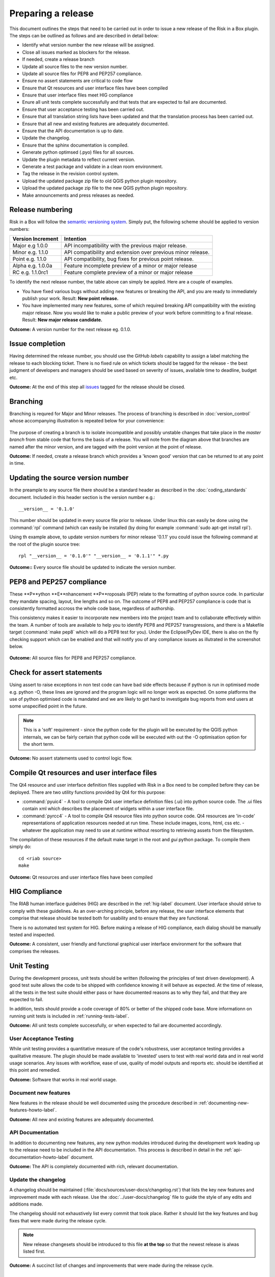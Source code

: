 ===================
Preparing a release
===================

This document outlines the steps that need to be carried out in order
to issue a new release of the Risk in a Box plugin. The steps can be outlined
as follows and are described in detail below:

+ Identify what version number the new release will be assigned.
+ Close all issues marked as blockers for the release.
+ If needed, create a release branch
+ Update all source files to the new version number.
+ Update all source files for PEP8 and PEP257 compliance.
+ Ensure no assert statements are critical to code flow
+ Ensure that Qt resources and user interface files have been compiled
+ Ensure that user interface files meet HIG compliance
+ Enure all unit tests complete successfully and that tests that are expected
  to fail are documented.
+ Ensure that user acceptance testing has been carried out.
+ Ensure that all translation string lists have been updated and that the
  translation process has been carried out.
+ Ensure that all new and existing features are adequately documented.
+ Ensure that the API documentation is up to date.
+ Update the changelog.
+ Ensure that the sphinx documentation is compiled.
+ Generate python optimsed (.pyo) files for all sources.
+ Update the plugin metadata to reflect current version.
+ Generate a test package and validate in a clean room environment.
+ Tag the release in the revision control system.
+ Upload the updated package zip file to old QGIS python plugin repository.
+ Upload the updated package zip file to the new QGIS python plugin repository.
+ Make announcements and press releases as needed.


Release numbering
.................

Risk in a Box will follow the `semantic versioning system <http://semver.org/>`_.
Simply put, the following scheme should be applied to version numbers:

.. table::

   ===================  ============================================================
    Version Increment     Intention
   ===================  ============================================================
    Major e.g 1.0.0     API incompatibility with the previous major release.
    Minor e.g. 1.1.0    API compatibility and extension over previous minor release.
    Point e.g. 1.1.0    API compatibility, bug fixes for previous point release.
    Alpha e.g. 1.0.0a   Feature incomplete preview of a minor or major release
    RC e.g. 1.1.0rc1    Feature complete preview of a minor or major release
   ===================  ============================================================

To identify the next release number, the table above can simply be appled. Here
are a couple of examples.

* You have fixed various bugs without adding new features or breaking the API,
  and you are ready to immediately publish your work. Result: **New point 
  release.**
* You have implemented many new features, some of which required breaking API
  compatibility with the existing major release. Now you would like to make 
  a public preview of your work before committing to a final release. Result:
  **New major release candidate.**


**Outcome:** A version number for the next release eg. 0.1.0.

Issue completion
................

Having determined the release number, you should use the GitHub *labels* 
capability to assign a label matching the release to each blocking ticket. 
There is no fixed rule on which tickets should be tagged for the release - the
best judgment of developers and managers should be used based on severity of
issues, available time to deadline, budget etc.

**Outcome:** At the end of  this step all `issues <https://github.com/AIFDR/risk_in_a_box/issues>`_ 
tagged for the release should be closed.


Branching
.........

Branching is requred for Major and Minor releases. The process of branching
is described in :doc:`version_control` whose accompanying illustration is 
repeated below for your convenience:

.. figure::  ../../release-workflow.png
   :align:   center

The purpose of creating a branch is to isolate incompatible and possibly
unstable changes that take place in the *master branch* from stable code
that forms the basis of a release. You will note from the diagram above
that branches are named after the minor version, and are tagged with the point
version at the point of release.

**Outcome:** If needed, create a release branch which provides a 'known good'
version that can be returned to at any point in time.

Updating the source version number
..................................

In the preample to any source file there should be a standard header as 
described in the :doc:`coding_standards` document. Included in this header
section is the version number e.g.::

   __version__ = '0.1.0'

This number should be updated in every source file prior to release. Under
linux this can easily be done using the :command:`rpl` command (which can
easily be installed (by doing for example :command:`sudo apt-get install rpl`).

Using th example above, to update version numbers for minor release '0.1.1'
you could issue the following command at the root of the plugin source tree::

   rpl "__version__ = '0.1.0'" "__version__ = '0.1.1'" *.py

**Outcome::** Every source file should be updated to indicate the version number.

PEP8 and PEP257 compliance
..........................

These **P**ython **E**nhancement **P**roposals (PEP) relate to the formatting
of python source code. In particular they mandate spacing, layout, line lengths
and so on. The outcome of PEP8 and PEP257 compliance is code that is
consistently formatted accross the whole code base, regardless of authorship.

This consistency makes it easier to incorporate new members into the project
team and to collaborate effectively within the team. A number of tools are
available to help you to identify PEP8 and PEP257 transgressions, and there
is a Makefile target (:command:`make pep8` which will do a PEP8 test for you). 
Under the Eclipse/PyDev IDE, there is also on the fly checking support which
can be enabled and that will notify you of any compliance issues as illutrated
in the screenshot below.

.. figure::  ../../pep8-highlighting.jpeg
   :align:   center


**Outcome:** All source files for PEP8 and PEP257 compliance.

Check for assert statements
...........................

Using assert to raise exceptions in non test code can have bad side effects
because if python is run in optimised mode e.g. python -O, these lines are
ignored and the program logic will no longer work as expected.
On some platforms the use of python optimised code is mandated and we are 
likely to get hard to investigate bug reports from end users at some
unspecified point in the future.

.. note:: This is a 'soft' requirement - since the python code for the plugin
   will be executed by the QGIS python internals, we can be fairly certain that
   python code will be executed with out the -O optimisation option for the 
   short term.

**Outcome:** No assert statements used to control logic flow.

Compile Qt resources and user interface files
.............................................

The Qt4 resource and user interface definition files supplied with Risk in a
Box need to be compiled before they can be deployed. There are two utility
functions provided by Qt4 for this purpose:

* :command:`pyuic4` - A tool to compile Qt4 user interface definition files
  (.ui) into python source code. The .ui files contain xml which describes the 
  placement of widgets within a user interface file.
* :command:`pyrcc4` - A tool to compile Qt4 resource files into python source
  code. Qt4 resources are 'in-code' representations of application resources
  needed at run time. These include images, icons, html, css etc. - whatever
  the application may need to use at runtime without resorting to retrieving
  assets from the filesystem.

The compilation of these resources if the default make target in the root and 
*gui* python package. To compile them simply do::

   cd <riab source>
   make


**Outcome:** Qt resources and user interface files have been compiled

HIG Compliance
..............

The RIAB human interface guidelnes (HIG) are described in the :ref:`hig-label`
document. User interface should strive to comply with these guidelines. As
an over-arching principle, before any release, the user interface elements that
comprise that release should be tested both for usability and to ensure that 
they are functional.

There is no automated test system for HIG. Before making a release of HIG
compliance, each dialog should be manually tested and inspected.

**Outcome:** A consistent, user friendly and functional graphical user interface
environment for the software that comprises the releases.

Unit Testing
............

During the development process, unit tests should be written (following the
principles of test driven development). A good test suite allows the code to 
be shipped with confidence knowing it will behave as expected. At the time of
release, all the tests in the test suite should either pass or have documented
reasons as to why they fail, and that they are expected to fail.

In addition, tests should provide a code coverage of 80% or better of the
shipped code base. More informationn on running unit tests is included in 
:ref:`running-tests-label`.

**Outcome:** All unit tests complete successfully, or when expected
to fail are documented accordingly.

User Acceptance Testing
-----------------------

While unit testing provides a quantitative measure of the code's robustness,
user acceptance testing provides a qualitative measure. The plugin should
be made available to 'invested' users to test with real world data and in 
real world usage scenarios. Any issues with workflow, ease of use, quality of
model outputs and reports etc. should be identified at this point and remedied.

**Outcome:** Software that works in real world usage.

Document new features
---------------------

New features in the release should be well documented using the procedure
described in :ref:`documenting-new-features-howto-label`.

**Outcome:** All new and existing features are adequately documented.

API Documentation
-----------------

In addition to documenting new features, any new python modules introduced
during the development work leading up to the release need to be included
in the API documentation. This process is described in detail in the
:ref:`api-documentation-howto-label` document.

**Outcome:** The API is completely documented with rich, relevant documentation.


Update the changelog
--------------------

A changelog should be maintained (:file:`docs/sources/user-docs/changelog.rst`)
that lists the key new features and improvement made with each release. Use
the :doc:`../user-docs/changelog` file to guide the style of any edits and 
additions made.

The changelog should not exhaustively list every commit that took place. Rather
it should list the key features and bug fixes that were made during the 
release cycle.

.. note:: New release changesets should be introduced to this file **at the top**
   so that the newest release is alwas listed first. 

**Outcome:** A succinct list of changes and improvements that were made during
the release cycle.

Finalise translations
.....................

The Risk in a Box plugin is built from the ground up for internationalization.
In particular the following two languages are supported as part of this
project:

* English
* Bahasa Indonesian

There are three components of the project that require translation:

+ The Graphical User Interface - primarily the :file:`gui` python package.
  Qt4 .ts files are used for these translations.
+ The Risk in a Box libraries - these components provide the underlying
  functionality of the scenario assessment. Python gettext is used for these
  translations.
+ The sphinx documentation - this is translated using gettext.

The translation process for the first two items above is documented in 
detail in :doc:`i18n`. The sphinx translation process is not yet well
documented, although it will be similar to the gettext process.

The final strings should be made available to translators before the release,
during which time a string freeze should be in effect on the release code tree.

Once the translation files have been updated, they should be converted to
compiled string lists (.qm and .mo files for Qt4 and gettext respectively) and 
made available as part of the distribution.

**Outcome:** The released plugin will be multilingual supporting both
indonesian and english.

Compile the sphinx documentation
--------------------------------

Once documentation is completed, it should be compiled using 
:command:`make docs` and the :command:`git status` command should be used to
ensure that all generated documentation is also under version control.

**Outcome:** Sphinx documentation is compiled providing complete documentation
to be shipped with the plugin.

Update plugin metadata
----------------------

QGIS uses specific metadata to register the plugin. At the time of writing
the mechanism for registering this metadata is in transition from an in-source
based system to an .ini file based system. In the interim, both should be 
maintained.

The in-source metadata is updated by editing the :file:`__init__.py` file
in the top level directory of the source tree::

   def name():
      """A user friendly name for the plugin."""
      return 'Risk in a box'
   
   
   def description():
       """A one line description for the plugin."""
       return 'Disaster risk assessment tool developed by AusAid and World Bank'
   
   
   def version():
       """Version of the plugin."""
       return 'Version 0.1'
   
   
   def icon():
       """Icon path for the plugin."""
       return 'icon.png'
   
   
   def qgisMinimumVersion():
       """Minimum version of QGIS needed to run this plugin -
       currently set to 1.7."""
       return '1.7'

In general only the version function needs to be updated to reflect the new 
version of the Risk-In-A-Box plugin.

.. note:: The above will be deprecated with the release of QGIS 2.0, see
   below for the alternative method of describing the plugin.

For newer versions of QGIS (1.8+), the :file:`metadata.txt` will be used to
store descriptive information about the plugin. Simply edit this file with
a text editor and update it as needed.

**Outcome:** The plugin metadata to reflects the current version of Risk in a 
Box.

Generate a test package
-----------------------

At this point a test package should be generated that can be used to test
the plugin in a clean room environment. A clean room environment comprises a
system that has a fresh operating system installation with the desired version
of QGIS installed, and **no other software**. It is probably a good practice
to use machine virtualisation for this purpose, for example with images
of a windows and a linux system installed. Some virtualisation tools such as
vmware provide the ability to create a system snapshot and roll back to it.

To generate a test package, use the :file:`scripts/release.sh` bash script.

For exampled to create a test package for version 0.1.0 of the software,
issue the following command::

   scripts/release.sh 0.1.0

The generated package will be placed in the /tmp directory of your linux system.

Once the clean system is started, extract the package contents into the user's
personal plugin directory. For example under Linux::

   mkdir -p ~/.qgis/python/plugins
   cd ~/.qgis/python/plugins
   unzip risk_in_a_box.0.1.0.zip

Now start QGIS and enable the plugin in the QGIS plugin manager (
:menuselection:`Plugins --> Manage Plugins`).

Tag the release
---------------

Tagging the release provides a 'known good' state for the software which 
represents a point in time where all of the above items in this list have
been checked. To tag the release simply do::

   git tag release-0_1_0
   git push --tags

.. note:: Replace 'dot' separators with underscores for the version number.

**Outcome:** The release is tagged in GIT and can be checked out at any point
in the future.

Upload the package
------------------

QGIS provides an online plugin repository that centralizes the distribution
and retrieval of plugins. It is the most efficient way to make your plugin
available to the world at large.

* Upload the updated package zip file to old QGIS python plugin repository.
* Upload the updated package zip file to the new QGIS python plugin repository.

Press announcements
-------------------

Once the release has been made, an announcement should be made to inform
interested parties about the availability of the new software. A pro-forma
announcement is provided below **(Trevor or Ole todo)**::

   Dear Risk in a Box Users
   
   We are pleased to announce the immediate availability of the newest
   version of Risk in a Box (version X.X.X). This version includes numerous
   bug fixes and improvements over the previous release::
   
   ----- changelog goes here -------------

   We welcome any feedback you may have on this release. You can use our 
   issue tracker (requires free account) to notify us of any issues you may
   have encountered whilst using the system. The tracker is available here:
   
   https://github.com/AIFDR/risk_in_a_box/issues
   
   This project is supported by the Australian Aid Agency and the World Bank.
   
   Best regards
   
   (Name of person)

A standard list of contacts should be compiled and the notification sent to
all those listed.


**Outcome:** Interested parties are informed about the availability of the
new release.
